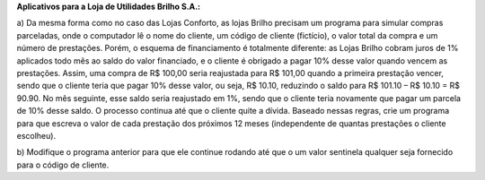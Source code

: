 **Aplicativos para a Loja de Utilidades Brilho S.A.:**

a) Da mesma forma como no caso das Lojas Conforto, as lojas Brilho
precisam um programa para simular compras parceladas, onde o
computador lê o nome do cliente, um código de cliente (fictício), o valor
total da compra e um número de prestações. Porém, o esquema de
financiamento é totalmente diferente: as Lojas Brilho cobram juros de 1%
aplicados todo mês ao saldo do valor financiado, e o cliente é obrigado a
pagar 10% desse valor quando vencem as prestações. Assim, uma compra
de R$ 100,00 seria reajustada para R$ 101,00 quando a primeira prestação
vencer, sendo que o cliente teria que pagar 10% desse valor, ou seja, R$
10.10, reduzindo o saldo para R$ 101.10 – R$ 10.10 = R$ 90.90. No mês
seguinte, esse saldo seria reajustado em 1%, sendo que o cliente teria
novamente que pagar um parcela de 10% desse saldo. O processo continua
até que o cliente quite a dívida.
Baseado nessas regras, crie um programa para que escreva o valor de cada
prestação dos próximos 12 meses (independente de quantas prestações o
cliente escolheu).

b) Modifique o programa anterior para que ele continue rodando até que o
um valor sentinela qualquer seja fornecido para o código de cliente.

